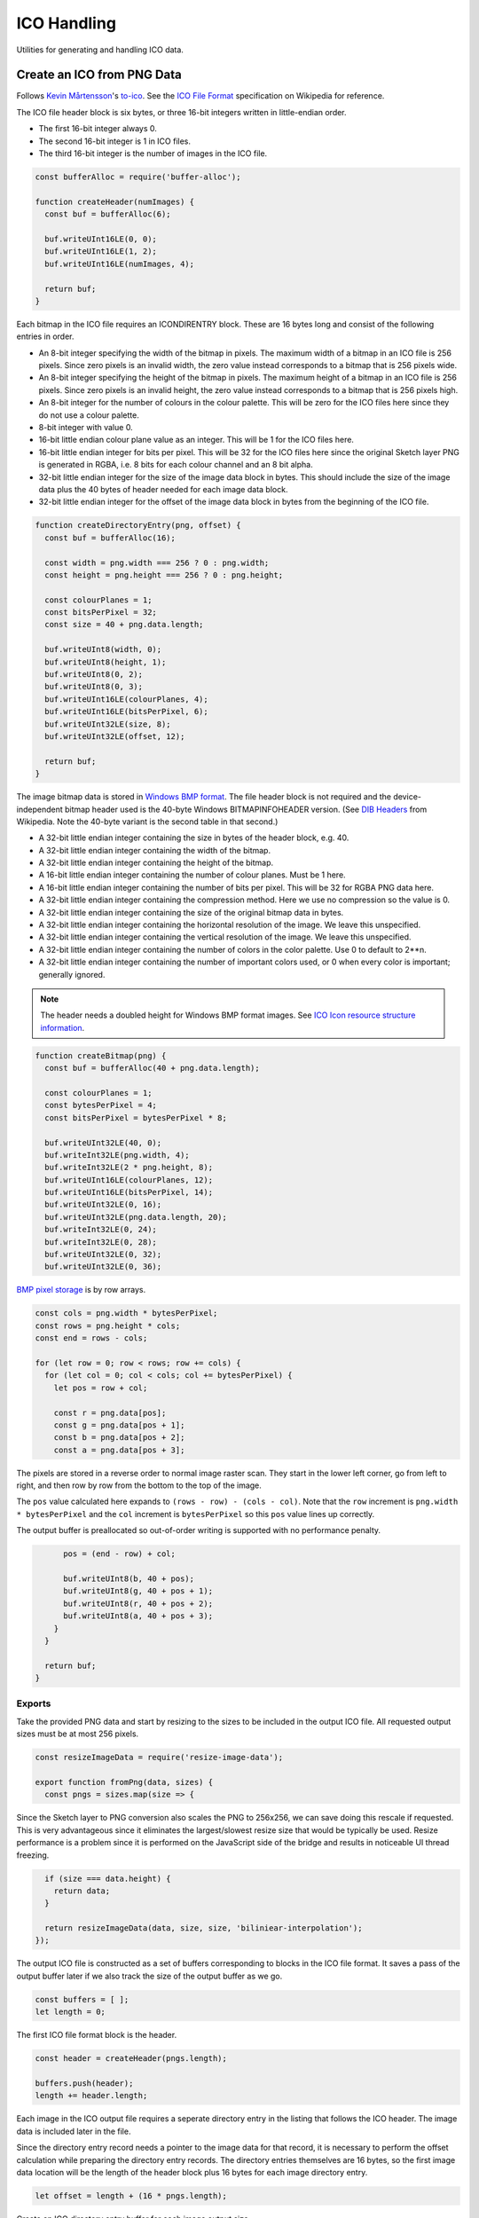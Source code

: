 ICO Handling
============
Utilities for generating and handling ICO data.


Create an ICO from PNG Data
---------------------------
Follows `Kevin Mårtensson`_'s `to-ico`_. See the `ICO File Format`_
specification on Wikipedia for reference.

.. _Kevin Mårtensson: https://github.com/kevva
.. _to-ico: https://github.com/kevva/to-ico
.. _ICO File Format: https://en.wikipedia.org/wiki/ICO_%28file_format%29#Outline

The ICO file header block is six bytes, or three 16-bit integers written in
little-endian order.

- The first 16-bit integer always 0.
- The second 16-bit integer is 1 in ICO files.
- The third 16-bit integer is the number of images in the ICO file.

.. code-block:: javascript

    const bufferAlloc = require('buffer-alloc');

    function createHeader(numImages) {
      const buf = bufferAlloc(6);

      buf.writeUInt16LE(0, 0);
      buf.writeUInt16LE(1, 2);
      buf.writeUInt16LE(numImages, 4);

      return buf;
    }

Each bitmap in the ICO file requires an ICONDIRENTRY block. These are 16 bytes
long and consist of the following entries in order.

- An 8-bit integer specifying the width of the bitmap in pixels. The maximum
  width of a bitmap in an ICO file is 256 pixels. Since zero pixels is an
  invalid width, the zero value instead corresponds to a bitmap that is 256
  pixels wide.
- An 8-bit integer specifying the height of the bitmap in pixels. The maximum
  height of a bitmap in an ICO file is 256 pixels. Since zero pixels is an
  invalid height, the zero value instead corresponds to a bitmap that is 256
  pixels high.
- An 8-bit integer for the number of colours in the colour palette. This will be
  zero for the ICO files here since they do not use a colour palette.
- 8-bit integer with value 0.
- 16-bit little endian colour plane value as an integer. This will be 1 for the
  ICO files here.
- 16-bit little endian integer for bits per pixel. This will be 32 for the ICO
  files here since the original Sketch layer PNG is generated in RGBA, i.e.
  8 bits for each colour channel and an 8 bit alpha.
- 32-bit little endian integer for the size of the image data block in bytes.
  This should include the size of the image data plus the 40 bytes of header
  needed for each image data block.
- 32-bit little endian integer for the offset of the image data block in bytes
  from the beginning of the ICO file.

.. code-block:: javascript

    function createDirectoryEntry(png, offset) {
      const buf = bufferAlloc(16);

      const width = png.width === 256 ? 0 : png.width;
      const height = png.height === 256 ? 0 : png.height;

      const colourPlanes = 1;
      const bitsPerPixel = 32;
      const size = 40 + png.data.length;

      buf.writeUInt8(width, 0);
      buf.writeUInt8(height, 1);
      buf.writeUInt8(0, 2);
      buf.writeUInt8(0, 3);
      buf.writeUInt16LE(colourPlanes, 4);
      buf.writeUInt16LE(bitsPerPixel, 6);
      buf.writeUInt32LE(size, 8);
      buf.writeUInt32LE(offset, 12);

      return buf;
    }

The image bitmap data is stored in `Windows BMP format`_. The file header block
is not required and the device-independent bitmap header used is the 40-byte
Windows BITMAPINFOHEADER version. (See `DIB Headers`_ from Wikipedia. Note the
40-byte variant is the second table in that second.)

- A 32-bit little endian integer containing the size in bytes of the header
  block, e.g. 40.
- A 32-bit little endian integer containing the width of the bitmap.
- A 32-bit little endian integer containing the height of the bitmap.
- A 16-bit little endian integer containing the number of colour planes. Must be
  1 here.
- A 16-bit little endian integer containing the number of bits per pixel. This
  will be 32 for RGBA PNG data here.
- A 32-bit little endian integer containing the compression method. Here we use
  no compression so the value is 0.
- A 32-bit little endian integer containing the size of the original bitmap
  data in bytes.
- A 32-bit little endian integer containing the horizontal resolution of the
  image. We leave this unspecified.
- A 32-bit little endian integer containing the vertical resolution of the
  image. We leave this unspecified.
- A 32-bit little endian integer containing the number of colors in the color
  palette. Use 0 to default to 2**n.
- A 32-bit little endian integer containing the number of important colors used,
  or 0 when every color is important; generally ignored.

.. _Windows BMP format: https://en.wikipedia.org/wiki/BMP_file_format
.. _DIB Headers: https://en.wikipedia.org/wiki/BMP_file_format#DIB_header_.28bitmap_information_header.29

.. NOTE::
   The header needs a doubled height for Windows BMP format images. See
   `ICO Icon resource structure information`_.

.. _ICO Icon resource structure information: https://en.wikipedia.org/wiki/ICO_(file_format)#Icon_resource_structure

.. code-block:: javascript

    function createBitmap(png) {
      const buf = bufferAlloc(40 + png.data.length);

      const colourPlanes = 1;
      const bytesPerPixel = 4;
      const bitsPerPixel = bytesPerPixel * 8;

      buf.writeUInt32LE(40, 0);
      buf.writeInt32LE(png.width, 4);
      buf.writeInt32LE(2 * png.height, 8);
      buf.writeUInt16LE(colourPlanes, 12);
      buf.writeUInt16LE(bitsPerPixel, 14);
      buf.writeUInt32LE(0, 16);
      buf.writeUInt32LE(png.data.length, 20);
      buf.writeInt32LE(0, 24);
      buf.writeInt32LE(0, 28);
      buf.writeUInt32LE(0, 32);
      buf.writeUInt32LE(0, 36);

`BMP pixel storage`_ is by row arrays.

.. _BMP pixel storage: https://en.wikipedia.org/wiki/BMP_file_format#Pixel_storage

.. code-block:: javascript

      const cols = png.width * bytesPerPixel;
      const rows = png.height * cols;
      const end = rows - cols;

      for (let row = 0; row < rows; row += cols) {
        for (let col = 0; col < cols; col += bytesPerPixel) {
          let pos = row + col;

          const r = png.data[pos];
          const g = png.data[pos + 1];
          const b = png.data[pos + 2];
          const a = png.data[pos + 3];

The pixels are stored in a reverse order to normal image raster scan. They start
in the lower left corner, go from left to right, and then row by row from the
bottom to the top of the image.

The ``pos`` value calculated here expands to ``(rows - row) - (cols - col)``.
Note that the ``row`` increment is ``png.width * bytesPerPixel`` and the
``col`` increment is ``bytesPerPixel`` so this ``pos`` value lines up correctly.

The output buffer is preallocated so out-of-order writing is supported with no
performance penalty.

.. code-block:: javascript

          pos = (end - row) + col;

          buf.writeUInt8(b, 40 + pos);
          buf.writeUInt8(g, 40 + pos + 1);
          buf.writeUInt8(r, 40 + pos + 2);
          buf.writeUInt8(a, 40 + pos + 3);
        }
      }

      return buf;
    }


Exports
~~~~~~~
Take the provided PNG data and start by resizing to the sizes to be included in
the output ICO file. All requested output sizes must be at most 256 pixels.

.. code-block:: javascript

    const resizeImageData = require('resize-image-data');

    export function fromPng(data, sizes) {
      const pngs = sizes.map(size => {

Since the Sketch layer to PNG conversion also scales the PNG to 256x256, we can
save doing this rescale if requested. This is very advantageous since it
eliminates the largest/slowest resize size that would be typically be used.
Resize performance is a problem since it is performed on the JavaScript side of
the bridge and results in noticeable UI thread freezing.

.. code-block:: javascript

        if (size === data.height) {
          return data;
        }

        return resizeImageData(data, size, size, 'biliniear-interpolation');
      });

The output ICO file is constructed as a set of buffers corresponding to blocks
in the ICO file format. It saves a pass of the output buffer later if we also
track the size of the output buffer as we go.

.. code-block:: javascript

      const buffers = [ ];
      let length = 0;

The first ICO file format block is the header.

.. code-block:: javascript

      const header = createHeader(pngs.length);

      buffers.push(header);
      length += header.length;

Each image in the ICO output file requires a seperate directory entry in the
listing that follows the ICO header. The image data is included later in the
file.

Since the directory entry record needs a pointer to the image data for that
record, it is necessary to perform the offset calculation while preparing the
directory entry records. The directory entries themselves are 16 bytes, so the
first image data location will be the length of the header block plus 16 bytes
for each image directory entry.

.. code-block:: javascript

      let offset = length + (16 * pngs.length);

Create an ICO directory entry buffer for each image output size.

.. code-block:: javascript

      for (const png of pngs) {
        const dir = createDirectoryEntry(png, offset);

        buffers.push(dir);
        length += dir.length;

Update the image data offset. The next image will start at the point in the file
further along by the number of bytes in the image for the current directory
entry. An extra 40 bytes is also needed for the bitmap data block header.

.. code-block:: javascript

        offset += 40 + png.data.length;
      }

Create buffer blocks for the image data bitmaps.

.. code-block:: javascript

      for (const png of pngs) {
        const bitmap = createBitmap(png);

        buffers.push(bitmap);
        length += bitmap.length;
      }

And concatenate the ICO file block buffers to get the final ICO file data.

.. code-block:: javascript

      return Buffer.concat(buffers, length);
    }
